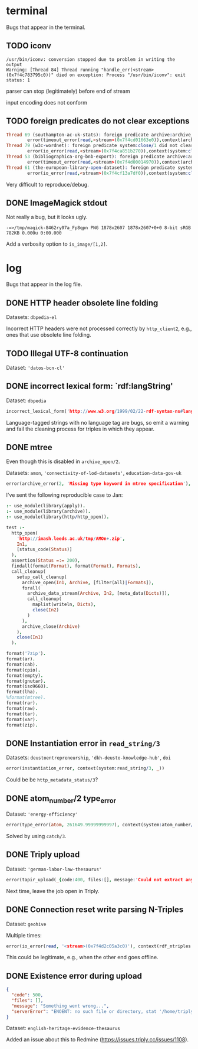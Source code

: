 * terminal
Bugs that appear in the terminal.

** TODO iconv
#+BEGIN_SRC
/usr/bin/iconv: conversion stopped due to problem in writing the output
Warning: [Thread 84] Thread running "handle_err(<stream>(0x7f4c783795c0))" died on exception: Process "/usr/bin/iconv": exit status: 1
#+END_SRC

parser can stop (legitimately) before end of stream

input encoding does not conform

** TODO foreign predicates do not clear exceptions
#+BEGIN_SRC prolog
Thread 69 (southampton-ac-uk-stats): foreign predicate archive:archive_close/1 did not clear exception:
        error(timeout_error(read,<stream>(0x7f4cd01663e0)),context(archive:archive_close/1,_7212))
Thread 79 (w3c-wordnet): foreign predicate system:close/1 did not clear exception:
        error(io_error(read,<stream>(0x7f4ca851b270)),context(system:close/1,Invalid argument))
Thread 53 (bibliographica-org-bnb-export): foreign predicate archive:archive_close/1 did not clear exception:
        error(timeout_error(read,<stream>(0x7f4d00014970)),context(archive:archive_close/1,_2702))
Thread 61 (the-european-library-open-dataset): foreign predicate system:close/1 did not clear exception:
        error(io_error(read,<stream>(0x7f4cf13a7df0)),context(system:close/1,Invalid argument))
#+END_SRC

Very difficult to reproduce/debug.

** DONE ImageMagick stdout
Not really a bug, but it looks ugly.

#+BEGIN_SRC
-=>/tmp/magick-8462ry07a_Fp8qpn PNG 1878x2607 1878x2607+0+0 8-bit sRGB 782KB 0.000u 0:00.000
#+END_SRC

Add a verbosity option to ~is_image/[1,2]~.

* log
Bugs that appear in the log file.

** DONE HTTP header obsolete line folding
Datasets: ~dbpedia-el~

Incorrect HTTP headers were not processed correctly by ~http_client2~,
e.g., ones that use obsolete line folding.

** TODO Illegal UTF-8 continuation
Dataset: ~'datos-bcn-cl'~

** DONE incorrect lexical form: `rdf:langString'
Dataset: ~dbpedia~

#+BEGIN_SRC prolog
incorrect_lexical_form('http://www.w3.org/1999/02/22-rdf-syntax-ns#langString', 'Berlin')
#+END_SRC

Language-tagged strings with no language tag are bugs, so emit a
warning and fail the cleaning process for triples in which they
appear.

** DONE mtree
Even though this is disabled in ~archive_open/2~.

Datasets: ~amon~, ~'connectivity-of-lod-datasets'~,
~education-data-gov-uk~

#+BEGIN_SRC prolog
error(archive_error(2, 'Missing type keyword in mtree specification'), _)
#+END_SRC

I've sent the following reproducible case to Jan:

#+BEGIN_SRC prolog
:- use_module(library(apply)).
:- use_module(library(archive)).
:- use_module(library(http/http_open)).

test :-
  http_open(
    'http://imash.leeds.ac.uk/tmp/AMOn+.zip',
    In1,
    [status_code(Status)]
  ),
  assertion(Status =:= 200),
  findall(format(Format), format(Format), Formats),
  call_cleanup(
    setup_call_cleanup(
      archive_open(In1, Archive, [filter(all)|Formats]),
      forall(
        archive_data_stream(Archive, In2, [meta_data(Dicts)]),
        call_cleanup(
          maplist(writeln, Dicts),
          close(In2)
        )
      ),
      archive_close(Archive)
    ),
    close(In1)
  ).

format('7zip').
format(ar).
format(cab).
format(cpio).
format(empty).
format(gnutar).
format(iso9660).
format(lha).
%format(mtree).
format(rar).
format(raw).
format(tar).
format(xar).
format(zip).
#+END_SRC

** DONE Instantiation error in ~read_string/3~

Datasets: ~deustoentrepreneurship~, ~'dkh-deusto-knowledge-hub'~, ~doi~

#+BEGIN_SRC prolog
error(instantiation_error, context(system:read_string/3, _))
#+END_SRC

Could be be ~http_metadata_status/3~?

** DONE atom_number/2 type_error

Dataset: ~'energy-efficiency'~

#+BEGIN_SRC prolog
error(type_error(atom, 261649.99999999997), context(system:atom_number/2, _))
#+END_SRC

Solved by using ~catch/3~.

** DONE Triply upload

Dataset: ~'german-labor-law-thesaurus'~

#+BEGIN_SRC prolog
error(tapir_upload(_{code:400, files:[], message:'Could not extract any statements from your uploaded files', serverError:'Could not extract any statements from your uploaded files'}), _)
#+END_SRC

Next time, leave the job open in Triply.

** DONE Connection reset write parsing N-Triples

Dataset: ~geohive~

Multiple times:
#+BEGIN_SRC prolog
error(io_error(read, '<stream>(0x7f4d2c05a3c0)'), context(rdf_ntriples:read_ntuple/2, 'Connection reset by peer'))
#+END_SRC

This could be legitimate, e.g., when the other end goes offline.
** DONE Existence error during upload

#+BEGIN_SRC json
{
  "code": 500,
  "files": [],
  "message": "Something went wrong...",
  "serverError": "ENOENT: no such file or directory, stat '/home/triply/data/hdts/ad7022c4b1f71c1cdcb507b7b02486ad/hdt'"
}
#+END_SRC

Dataset: ~english-heritage-evidence-thesaurus~

Added an issue about this to Redmine
(https://issues.triply.cc/issues/1108).
